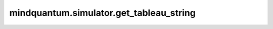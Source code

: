 mindquantum.simulator.get_tableau_string
===========================================

.. py:function:: mindquantum.simulator.get_tableau_string(sim)

    获取stabilizer模拟器中stabilizer的表的字符串形式。

    参数：
        - **sim** (Simulator) - 一个stabilizer模拟器。
